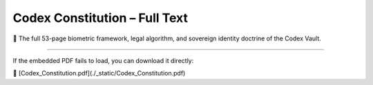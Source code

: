 Codex Constitution – Full Text
==============================

📖 The full 53-page biometric framework, legal algorithm, and sovereign identity doctrine of the Codex Vault.

.. raw:: html

   <iframe 
       src="_static/Codex_Constitution.pdf" 
       width="100%" 
       height="1000px" 
       style="border: none; margin-top: 20px; box-shadow: 0 0 12px rgba(0,255,213,0.25); border-radius: 6px;">
   </iframe>

----

If the embedded PDF fails to load, you can download it directly:

🔗 [Codex_Constitution.pdf](./_static/Codex_Constitution.pdf)
